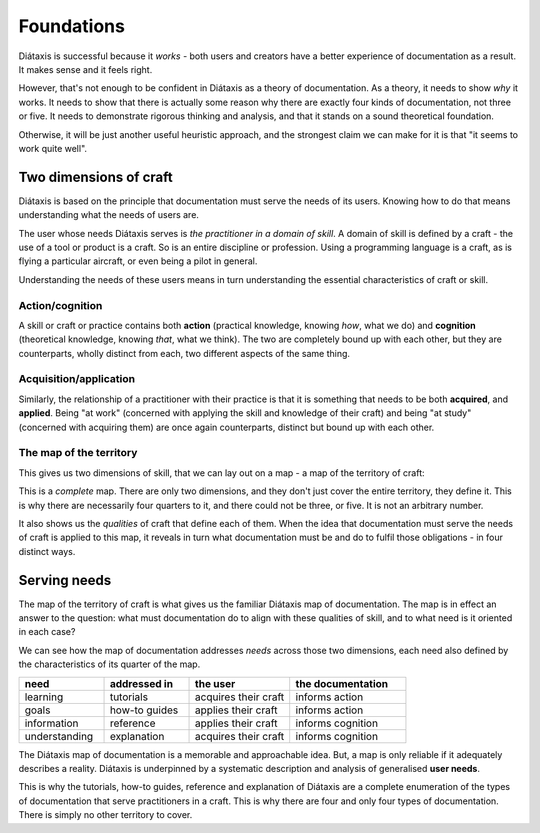 Foundations
===========

Diátaxis is successful because it *works* - both users and creators have a better experience of documentation as a result. It makes sense and it feels right.

However, that's not enough to be confident in Diátaxis as a theory of documentation. As a theory, it needs to show *why* it works. It needs to show that there is actually some reason why there are exactly four kinds of documentation, not three or five. It needs to demonstrate rigorous thinking and analysis, and that it stands on a sound theoretical foundation.

Otherwise, it will be just another useful heuristic approach, and the strongest claim we can make for it is that "it seems to work quite well".


Two dimensions of craft
-----------------------

Diátaxis is based on the principle that documentation must serve the needs of its users. Knowing how to do that means understanding what the needs of users are.

The user whose needs Diátaxis serves is *the practitioner in a domain of skill*. A domain of skill is defined by a craft - the use of a tool or product is a craft. So is an entire discipline or profession. Using a programming language is a craft, as is flying a particular aircraft, or even being a pilot in general.

Understanding the needs of these users means in turn understanding the essential characteristics of craft or skill.


Action/cognition
~~~~~~~~~~~~~~~~

A skill or craft or practice contains both **action** (practical knowledge, knowing *how*, what we do) and **cognition** (theoretical knowledge, knowing *that*, what we think). The two are completely bound up with each other, but they are counterparts, wholly distinct from each, two different aspects of the same thing.


Acquisition/application
~~~~~~~~~~~~~~~~~~~~~~~

Similarly, the relationship of a practitioner with their practice is that it is something that needs to be both **acquired**, and **applied**. Being "at work" (concerned with applying the skill and knowledge of their craft) and being "at study" (concerned with acquiring them) are once again counterparts, distinct but bound up with each other.


The map of the territory
~~~~~~~~~~~~~~~~~~~~~~~~

This gives us two dimensions of skill, that we can lay out on a map - a map of the territory of craft:

..  image:: /images/two-dimensions.png
    :alt: The territory of craft as a two-dimensional map 

This is a *complete* map. There are only two dimensions, and they don't just cover the entire territory, they define it. This is why there are necessarily four quarters to it, and there could not be three, or five. It is not an arbitrary number.

It also shows us the *qualities* of craft that define each of them. When the idea that documentation must serve the needs of craft is applied to this map, it reveals in turn what documentation must be and do to fulfil those obligations - in four distinct ways.


Serving needs
-------------

The map of the territory of craft is what gives us the familiar Diátaxis map of documentation. The map is in effect an answer to the question: what must documentation do to align with these qualities of skill, and to what need is it oriented in each case?

..  image:: /images/axes-of-needs.png
    :alt: The territory of craft as a two-dimensional map 

We can see how the map of documentation addresses *needs* across those two dimensions, each need also defined by the characteristics of its quarter of the map. 


.. list-table::
   :header-rows: 1
   :widths: 22 22 26 30  

   * - need
     - addressed in
     - the user
     - the documentation
   * - learning
     - tutorials
     - acquires their craft
     - informs action
   * - goals
     - how-to guides
     - applies their craft
     - informs action
   * - information
     - reference
     - applies their craft
     - informs cognition
   * - understanding
     - explanation
     - acquires their craft
     - informs cognition


The Diátaxis map of documentation is a memorable and approachable idea. But, a map is only reliable if it adequately describes a reality. Diátaxis is underpinned by a systematic description and analysis of generalised **user needs**.

This is why the tutorials, how-to guides, reference and explanation of Diátaxis are a complete enumeration of the types of documentation that serve practitioners in a craft. This is why there are four and only four types of documentation. There is simply no other territory to cover.

